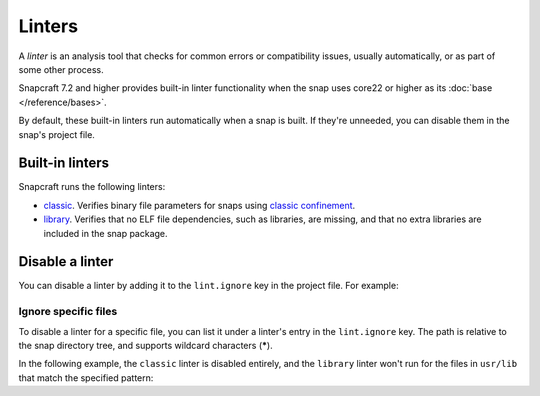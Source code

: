 Linters
=======

A *linter* is an analysis tool that checks for common errors or compatibility
issues, usually automatically, or as part of some other process.

Snapcraft 7.2 and higher provides built-in linter functionality when the snap
uses core22 or higher as its :doc:`base </reference/bases>`.

By default, these built-in linters run automatically when a snap is built. If
they're unneeded, you can disable them in the snap's project file.

Built-in linters
-----------------

Snapcraft runs the following linters:

- `classic`_. Verifies binary file parameters for snaps using
  `classic confinement`_.

- `library`_. Verifies that no ELF file dependencies, such as libraries, are
  missing, and that no extra libraries are included in the snap package.

Disable a linter
----------------

You can disable a linter by adding it to the ``lint.ignore`` key in
the project file. For example:

.. code-block:: yaml
    :caption: snapcraft.yaml

    lint:
      ignore:
        - classic
        - library


Ignore specific files
~~~~~~~~~~~~~~~~~~~~~

To disable a linter for a specific file, you can list it under a linter's entry
in the ``lint.ignore`` key. The path is relative to the snap directory tree,
and supports wildcard characters (**\***).

In the following example, the ``classic`` linter is disabled entirely, and the
``library`` linter won't run for the files in ``usr/lib`` that match the
specified pattern:

.. code-block:: yaml
    :caption: snapcraft.yaml

    lint:
      ignore:
        - classic
        - library:
          - usr/lib/**/libfoo.so*


.. _classic: https://snapcraft.io/docs/linters-classic
.. _classic confinement: https://snapcraft.io/docs/snap-confinement
.. _library: https://snapcraft.io/docs/linters-library
